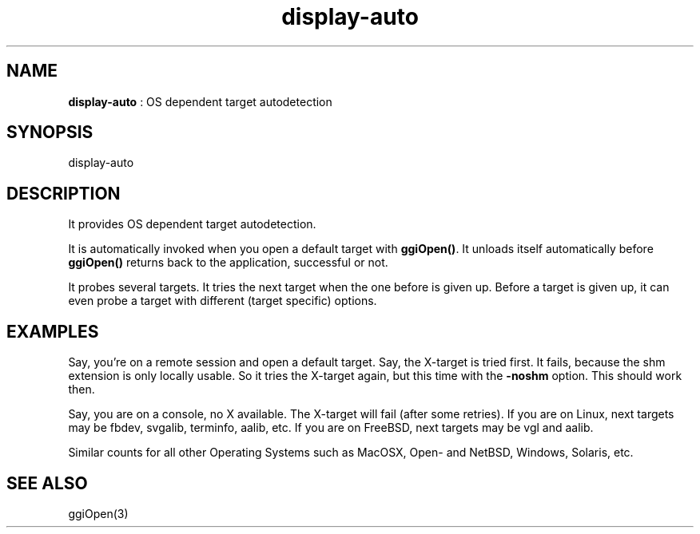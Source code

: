 .TH "display-auto" 7 "2004-01-30" "libggi-current" GGI
.SH NAME
\fBdisplay-auto\fR : OS dependent target autodetection
.SH SYNOPSIS
.nb
.nf
display-auto
.fi

.SH DESCRIPTION
It provides OS dependent target autodetection.

It is automatically invoked when you open a default
target with \fBggiOpen()\fR. It unloads itself automatically
before \fBggiOpen()\fR returns back to the application,
successful or not.

It probes several targets. It tries the next
target when the one before is given up.
Before a target is given up, it can even probe
a target with different (target specific) options.
.SH EXAMPLES
Say, you're on a remote session and open a default target.
Say, the X-target is tried first. It fails, because the
shm extension is only locally usable.
So it tries the X-target again, but this time with the
\fB-noshm\fR option. This should work then.

Say, you are on a console, no X available. The X-target
will fail (after some retries). If you are on Linux,
next targets may be fbdev, svgalib, terminfo, aalib, etc.
If you are on FreeBSD, next targets may be vgl and aalib.

Similar counts for all other Operating Systems such as
MacOSX, Open- and NetBSD, Windows, Solaris, etc.
.SH SEE ALSO
\f(CWggiOpen(3)\fR
